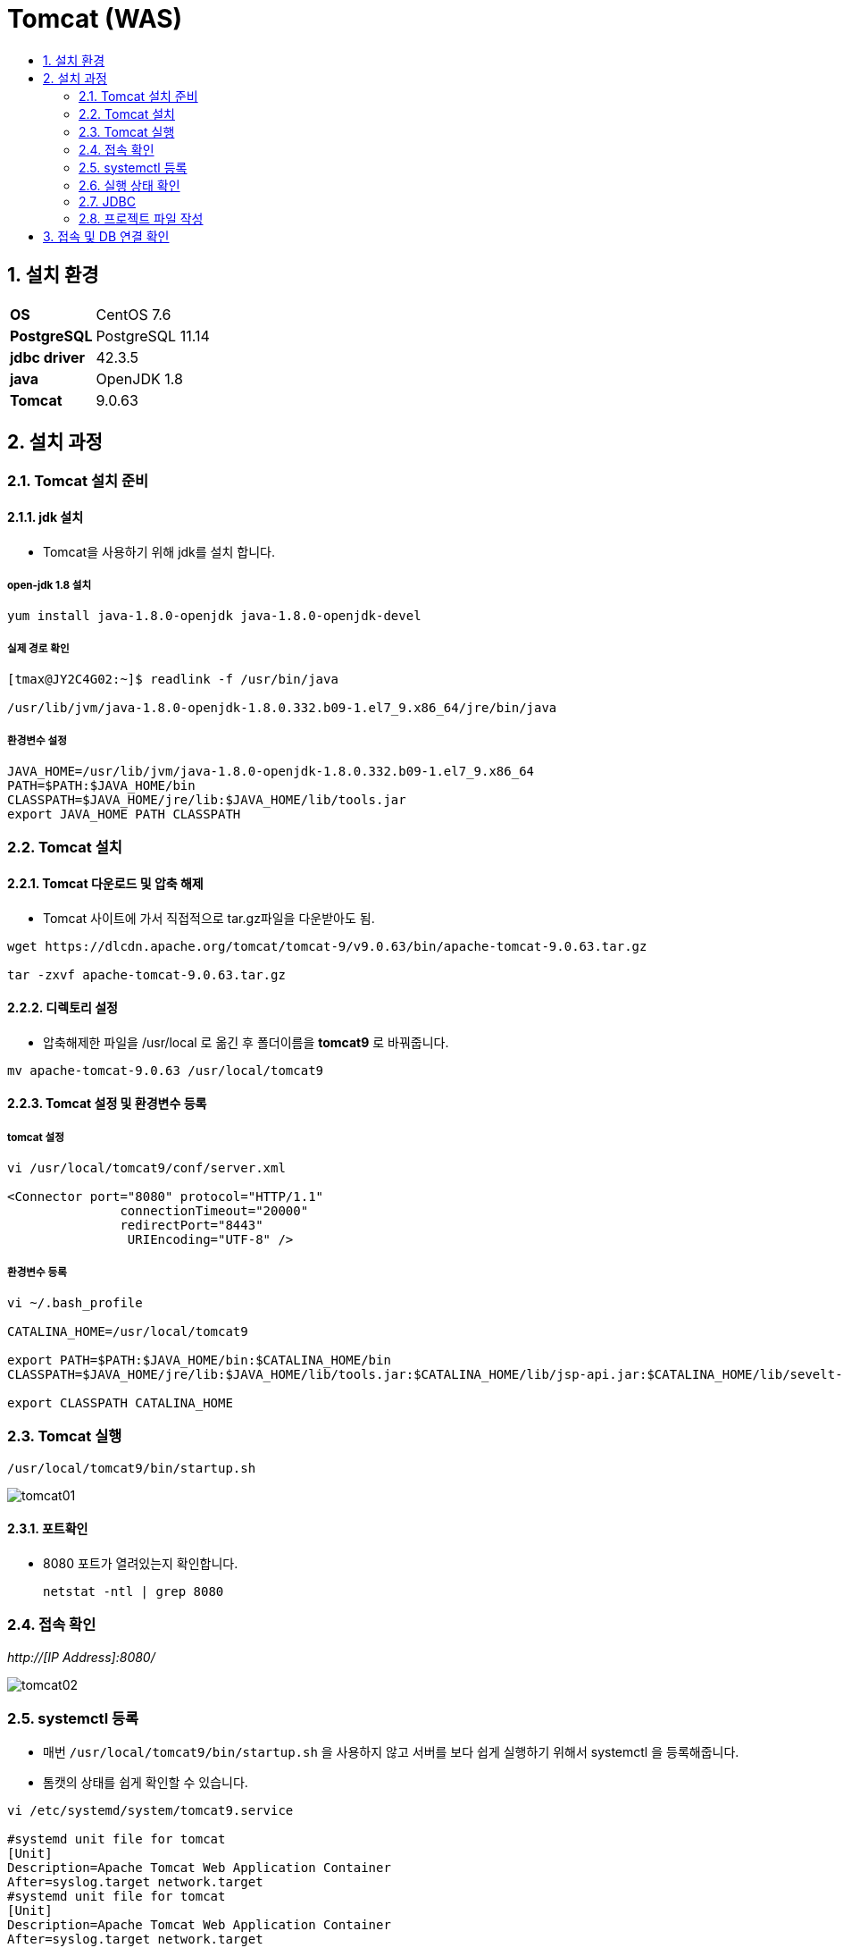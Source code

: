 = Tomcat (WAS)
:toc:
:toc-title:
:setnums:
:sectnums:

== 설치 환경
[width="500%",cols="1a,2"]
|==================
|*OS*|CentOS 7.6
|*PostgreSQL*|PostgreSQL 11.14
|*jdbc driver*|42.3.5
|*java*|OpenJDK 1.8
|*Tomcat*|9.0.63
|==================

== 설치 과정
=== Tomcat 설치 준비
==== jdk 설치
* Tomcat을 사용하기 위해 jdk를 설치 합니다.

===== open-jdk 1.8 설치
[source,bash]
----
yum install java-1.8.0-openjdk java-1.8.0-openjdk-devel
----

===== 실제 경로 확인
[source,bash]
----
[tmax@JY2C4G02:~]$ readlink -f /usr/bin/java

/usr/lib/jvm/java-1.8.0-openjdk-1.8.0.332.b09-1.el7_9.x86_64/jre/bin/java
----

===== 환경변수 설정
[source,bash]
----
JAVA_HOME=/usr/lib/jvm/java-1.8.0-openjdk-1.8.0.332.b09-1.el7_9.x86_64
PATH=$PATH:$JAVA_HOME/bin
CLASSPATH=$JAVA_HOME/jre/lib:$JAVA_HOME/lib/tools.jar
export JAVA_HOME PATH CLASSPATH
----

=== Tomcat 설치
==== Tomcat 다운로드 및 압축 해제
- Tomcat 사이트에 가서 직접적으로 tar.gz파일을 다운받아도 됨.
[source,bash]
----
wget https://dlcdn.apache.org/tomcat/tomcat-9/v9.0.63/bin/apache-tomcat-9.0.63.tar.gz

tar -zxvf apache-tomcat-9.0.63.tar.gz
----
==== 디렉토리 설정
- 압축해제한 파일을 /usr/local 로 옮긴 후 폴더이름을 *tomcat9* 로 바꿔줍니다.
[source,bash]
----
mv apache-tomcat-9.0.63 /usr/local/tomcat9
----

==== Tomcat 설정 및 환경변수 등록
===== tomcat 설정
[source,bash]
----
vi /usr/local/tomcat9/conf/server.xml

<Connector port="8080" protocol="HTTP/1.1"
               connectionTimeout="20000"
               redirectPort="8443"
                URIEncoding="UTF-8" />
----

===== 환경변수 등록
[source,bash]
----
vi ~/.bash_profile

CATALINA_HOME=/usr/local/tomcat9

export PATH=$PATH:$JAVA_HOME/bin:$CATALINA_HOME/bin
CLASSPATH=$JAVA_HOME/jre/lib:$JAVA_HOME/lib/tools.jar:$CATALINA_HOME/lib/jsp-api.jar:$CATALINA_HOME/lib/sevelt-api.jar

export CLASSPATH CATALINA_HOME
----

=== Tomcat 실행
[source,bash]
----
/usr/local/tomcat9/bin/startup.sh
----
image::images/tomcat01.PNG[]

==== 포트확인
- 8080 포트가 열려있는지 확인합니다.
[source,bash]
netstat -ntl | grep 8080

=== 접속 확인
__http://[IP Address]:8080/__

image::images/tomcat02.png[]

=== systemctl 등록
- 매번 `/usr/local/tomcat9/bin/startup.sh` 을 사용하지 않고 서버를 보다 쉽게 실행하기 위해서 systemctl 을 등록해줍니다.
- 톰캣의 상태를 쉽게 확인할 수 있습니다.

[source,bash]
----
vi /etc/systemd/system/tomcat9.service

#systemd unit file for tomcat
[Unit]
Description=Apache Tomcat Web Application Container
After=syslog.target network.target
#systemd unit file for tomcat
[Unit]
Description=Apache Tomcat Web Application Container
After=syslog.target network.target

[Service]
Type=forking

Environment="JAVA_HOME=/usr/lib/jvm/java-1.8.0-openjdk-1.8.0.332.b09-1.el7_9.x86_64/"
Environment="CATALINA_HOME=/usr/local/tomcat9"
Environment="CATALINA_BASE=/usr/local/tomcat9"

ExecStart=/usr/local/tomcat9/bin/startup.sh
ExecStop=/usr/local/tomcat9/bin/shutdown.sh

User=root
Group=root
UMask=0007
RestartSec=10
Restart=always

[Install]
WantedBy=multi-user.target
----

==== 설정후 systemctl 리로드
[source,bash]
----
systemctl daemon-reload

systemctl enable tomcat9
----

==== tomcat9.service 실행
[source,bash]
----
systemctl start tomcat9
----

=== 실행 상태 확인
[source,bash]
----
systemctl status tomcat9
----
image::images/tomcat03.PNG[]

=== JDBC
- JDBC 파일을 tomcat 라이브러리 폴더에 넣습니다.
[source,bash]
----
cp  postgresql-42.3.5.jar /usr/local/tomcat9/lib
----

=== 프로젝트 파일 작성
- /usr/local/tomcat9/webapps/ROOT 디렉토리 안에 작성해야합니다.
- pgtest.jsp
[source,html]
----

<%@page contentType="text/html;charset=utf-8" import="java.sql.*" %>
<%

Connection db = null;
PreparedStatement pstmt = null;
ResultSet rs = null;
int columnCount = 0;

try{
    String url = "jdbc:postgresql://localhost/tmax";
    String user = "postgres";
    String pwd = "hypersql";
    Class.forName("org.postgresql.Driver");
    db = DriverManager.getConnection(url, user, pwd);

    pstmt = db.prepareStatement("SELECT * from actor limit 5;");
    rs = pstmt.executeQuery();
    ResultSetMetaData rsmd = rs.getMetaData();
    columnCount = rsmd.getColumnCount();

%><table border="1" cellspacing="0">

<tr align="center">
	<% for(int i=1; i<=columnCount; i++) { %>
		<td> <%=rsmd.getColumnName(i)%> </td>
	<%}%>
</tr>
<%
		while(rs.next()){
%>
	<tr>
		<% for(int j=1; j<=columnCount; j++) { %>
			<% if(rsmd.getColumnClassName(j).contains("Integer")) { %> <td><%=rs.getInt(j)%></td>
			<% } else  { %> <td><%=rs.getString(j)%></td> <%}%>
		<%}%>
<%
	}
%>
</tr>
</table>

<%
	if(rs != null) try { rs.close(); } catch(Exception rse){ rse.printStackTrace();}  finally{ rs.close(); };
	if(pstmt != null) try { pstmt.close(); } catch(Exception pste){ pste.printStackTrace();}  finally{ pstmt.close(); };
	if(db != null) try { db.close(); } catch(Exception dbe){ dbe.printStackTrace();}  finally{ db.close(); };
}

catch (SQLException e){
out.println("err:"+e.toString());
}
%>
----
==== 데몬 재실행
[source,bash]
----
systemctl restart tomcat9.service
----

== 접속 및 DB 연결 확인
__http://[IP Address]:8080/pgtest.jsp__

image::images/tomcat04.PNG[]
